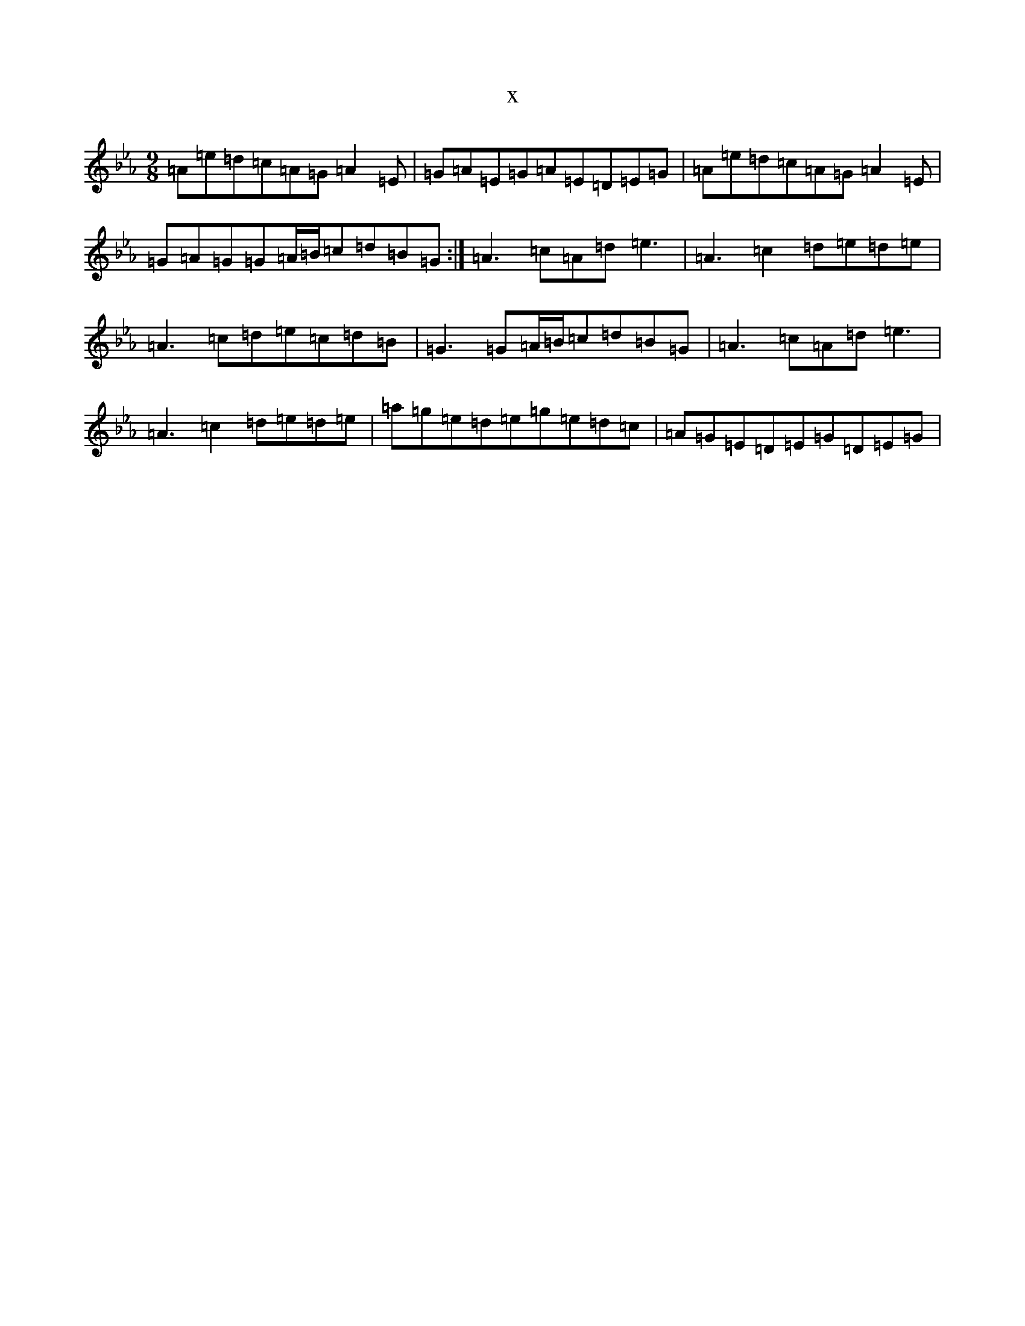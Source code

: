 X:8886
T:x
L:1/8
M:9/8
K: C minor
=A=e=d=c=A=G=A2=E|=G=A=E=G=A=E=D=E=G|=A=e=d=c=A=G=A2=E|=G=A=G=G=A/2=B/2=c=d=B=G:|=A3=c=A=d=e3|=A3=c2=d=e=d=e|=A3=c=d=e=c=d=B|=G3=G=A/2=B/2=c=d=B=G|=A3=c=A=d=e3|=A3=c2=d=e=d=e|=a=g=e=d=e=g=e=d=c|=A=G=E=D=E=G=D=E=G|